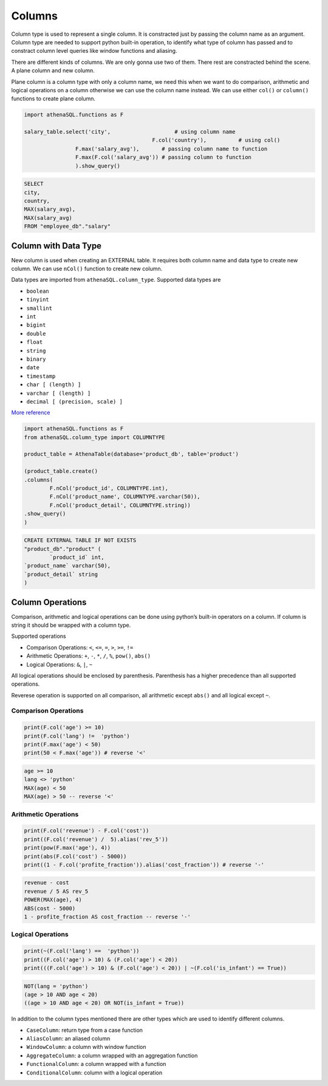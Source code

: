 Columns
=======

Column type is used to represent a single column. It is constracted just
by passing the column name as an argument. Column type are needed to
support python built-in operation, to identify what type of column has
passed and to constract column level queries like window functions and
aliasing.

There are different kinds of columns. We are only gonna use two of them.
There rest are constracted behind the scene. A plane column and new
column.

Plane column is a column type with only a column name, we need this when
we want to do comparison, arithmetic and logical operations on a column
otherwise we can use the column name instead. We can use either
``col()`` or ``column()`` functions to create plane column.

.. code:: python

   	import athenaSQL.functions as F

   	salary_table.select('city',                    # using column name
						F.col('country'),          # using col()
                       	F.max('salary_avg'),       # passing column name to function
                       	F.max(F.col('salary_avg')) # passing column to function
                       	).show_query()

.. code:: sql
   
   	SELECT
       	city,
       	country,
       	MAX(salary_avg),
       	MAX(salary_avg)
   	FROM "employee_db"."salary"

Column with Data Type
---------------------

New column is used when creating an EXTERNAL table. It requires both
column name and data type to create new column. We can use ``nCol()``
function to create new column.

Data types are imported from ``athenaSQL.column_type``. Supported data
types are

-  ``boolean``
-  ``tinyint``
-  ``smallint``
-  ``int``
-  ``bigint``
-  ``double``
-  ``float``
-  ``string``
-  ``binary``
-  ``date``
-  ``timestamp``
-  ``char [ (length) ]``
-  ``varchar [ (length) ]``
-  ``decimal [ (precision, scale) ]``

`More
reference <https://docs.aws.amazon.com/athena/latest/ug/create-table.html>`__

.. code:: python

   	import athenaSQL.functions as F
   	from athenaSQL.column_type import COLUMNTYPE

   	product_table = AthenaTable(database='product_db', table='product')

   	(product_table.create()
       	.columns(
           	F.nCol('product_id', COLUMNTYPE.int),
           	F.nCol('product_name', COLUMNTYPE.varchar(50)),
           	F.nCol('product_detail', COLUMNTYPE.string))
       	.show_query()
   	)

.. code:: sql

   	CREATE EXTERNAL TABLE IF NOT EXISTS
	"product_db"."product" (
		`product_id` int,
      	`product_name` varchar(50),
      	`product_detail` string
   	)

Column Operations
-----------------

Comparison, arithmetic and logical operations can be done using python’s
built-in operators on a column. If column is string it should be wrapped 
with a column type.

Supported operations

- Comparison Operations: ``<``, ``<=``, ``=``, ``>``, ``>=``, ``!=``
- Arithmetic Operations: ``+``, ``-``, ``*``, ``/``, ``%``, ``pow()``, ``abs()``
- Logical Operations: ``&``, ``|``, ``~``

All logical operations should be enclosed by parenthesis. Parenthesis
has a higher precedence than all supported operations.

Reverese operation is supported on all comparison, all arithmetic except
``abs()`` and all logical except ``~``.

Comparison Operations
~~~~~~~~~~~~~~~~~~~~~

.. code:: python

   	print(F.col('age') >= 10)
   	print(F.col('lang') !=  'python')
   	print(F.max('age') < 50)
   	print(50 < F.max('age')) # reverse '<'

.. code:: sql

   	age >= 10
   	lang <> 'python'
   	MAX(age) < 50
   	MAX(age) > 50 -- reverse '<'

Arithmetic Operations
~~~~~~~~~~~~~~~~~~~~~

.. code:: python

   	print(F.col('revenue') - F.col('cost'))
   	print((F.col('revenue') /  5).alias('rev_5'))
   	print(pow(F.max('age'), 4))
   	print(abs(F.col('cost') - 5000))
   	print((1 - F.col('profite_fraction')).alias('cost_fraction')) # reverse '-'

.. code:: sql

   	revenue - cost
   	revenue / 5 AS rev_5
   	POWER(MAX(age), 4)
   	ABS(cost - 5000)
   	1 - profite_fraction AS cost_fraction -- reverse '-'

Logical Operations
~~~~~~~~~~~~~~~~~~

.. code:: python

   	print(~(F.col('lang') ==  'python'))
   	print((F.col('age') > 10) & (F.col('age') < 20))
   	print(((F.col('age') > 10) & (F.col('age') < 20)) | ~(F.col('is_infant') == True))

.. code:: sql

   	NOT(lang = 'python')
   	(age > 10 AND age < 20)
   	((age > 10 AND age < 20) OR NOT(is_infant = True))


In addition to the column types mentioned there are other types which
are used to identify different columns.

-  ``CaseColumn``: return type from a case function
-  ``AliasColumn``: an aliased column
-  ``WindowColumn``: a column with window function
-  ``AggregateColumn``: a column wrapped with an aggregation function
-  ``FunctionalColumn``: a column wrapped with a function
-  ``ConditionalColumn``: column with a logical operation